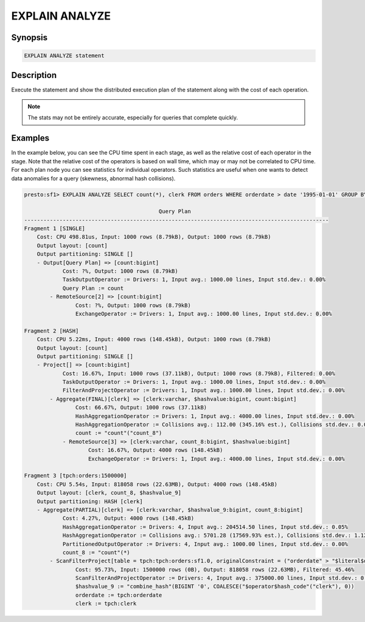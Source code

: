 ===============
EXPLAIN ANALYZE
===============

Synopsis
--------

.. code-block:: none

    EXPLAIN ANALYZE statement

Description
-----------

Execute the statement and show the distributed execution plan of the statement
along with the cost of each operation.

.. note::

    The stats may not be entirely accurate, especially for queries that complete quickly.

Examples
--------

In the example below, you can see the CPU time spent in each stage, as well as the relative
cost of each operator in the stage. Note that the relative cost of the operators is based on
wall time, which may or may not be correlated to CPU time. For each plan node you can see
statistics for individual operators. Such statistics are useful when one wants to detect data
anomalies for a query (skewness, abnormal hash collisions).

.. code-block:: none

    presto:sf1> EXPLAIN ANALYZE SELECT count(*), clerk FROM orders WHERE orderdate > date '1995-01-01' GROUP BY clerk;

                                              Query Plan
    -----------------------------------------------------------------------------------------------
    Fragment 1 [SINGLE]
        Cost: CPU 498.81us, Input: 1000 rows (8.79kB), Output: 1000 rows (8.79kB)
        Output layout: [count]
        Output partitioning: SINGLE []
        - Output[Query Plan] => [count:bigint]
                Cost: ?%, Output: 1000 rows (8.79kB)
                TaskOutputOperator := Drivers: 1, Input avg.: 1000.00 lines, Input std.dev.: 0.00%
                Query Plan := count
            - RemoteSource[2] => [count:bigint]
                    Cost: ?%, Output: 1000 rows (8.79kB)
                    ExchangeOperator := Drivers: 1, Input avg.: 1000.00 lines, Input std.dev.: 0.00%

    Fragment 2 [HASH]
        Cost: CPU 5.22ms, Input: 4000 rows (148.45kB), Output: 1000 rows (8.79kB)
        Output layout: [count]
        Output partitioning: SINGLE []
        - Project[] => [count:bigint]
                Cost: 16.67%, Input: 1000 rows (37.11kB), Output: 1000 rows (8.79kB), Filtered: 0.00%
                TaskOutputOperator := Drivers: 1, Input avg.: 1000.00 lines, Input std.dev.: 0.00%
                FilterAndProjectOperator := Drivers: 1, Input avg.: 1000.00 lines, Input std.dev.: 0.00%
            - Aggregate(FINAL)[clerk] => [clerk:varchar, $hashvalue:bigint, count:bigint]
                    Cost: 66.67%, Output: 1000 rows (37.11kB)
                    HashAggregationOperator := Drivers: 1, Input avg.: 4000.00 lines, Input std.dev.: 0.00%
                    HashAggregationOperator := Collisions avg.: 112.00 (345.16% est.), Collisions std.dev.: 0.00%
                    count := "count"("count_8")
                - RemoteSource[3] => [clerk:varchar, count_8:bigint, $hashvalue:bigint]
                        Cost: 16.67%, Output: 4000 rows (148.45kB)
                        ExchangeOperator := Drivers: 1, Input avg.: 4000.00 lines, Input std.dev.: 0.00%

    Fragment 3 [tpch:orders:1500000]
        Cost: CPU 5.54s, Input: 818058 rows (22.63MB), Output: 4000 rows (148.45kB)
        Output layout: [clerk, count_8, $hashvalue_9]
        Output partitioning: HASH [clerk]
        - Aggregate(PARTIAL)[clerk] => [clerk:varchar, $hashvalue_9:bigint, count_8:bigint]
                Cost: 4.27%, Output: 4000 rows (148.45kB)
                HashAggregationOperator := Drivers: 4, Input avg.: 204514.50 lines, Input std.dev.: 0.05%
                HashAggregationOperator := Collisions avg.: 5701.28 (17569.93% est.), Collisions std.dev.: 1.12%
                PartitionedOutputOperator := Drivers: 4, Input avg.: 1000.00 lines, Input std.dev.: 0.00%
                count_8 := "count"(*)
            - ScanFilterProject[table = tpch:tpch:orders:sf1.0, originalConstraint = ("orderdate" > "$literal$date"(BIGINT '9131')), filterPredicate = ("orderdate" > "$literal$date"(BIGINT '9131'))] => [cler
                    Cost: 95.73%, Input: 1500000 rows (0B), Output: 818058 rows (22.63MB), Filtered: 45.46%
                    ScanFilterAndProjectOperator := Drivers: 4, Input avg.: 375000.00 lines, Input std.dev.: 0.00%
                    $hashvalue_9 := "combine_hash"(BIGINT '0', COALESCE("$operator$hash_code"("clerk"), 0))
                    orderdate := tpch:orderdate
                    clerk := tpch:clerk
 